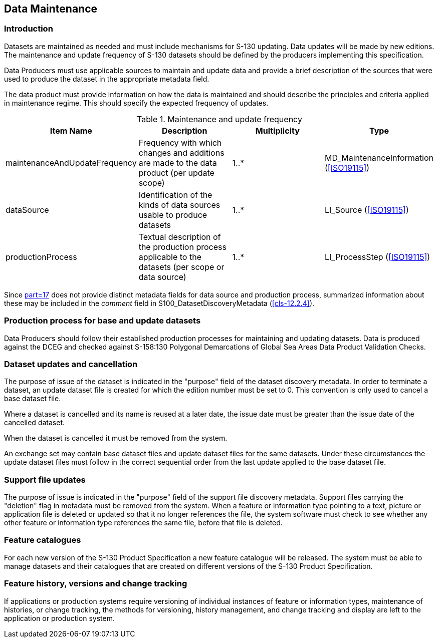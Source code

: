 == Data Maintenance

=== Introduction

Datasets are maintained as needed and must include mechanisms for S-130
updating. Data updates will be made by new editions. The maintenance and
update frequency of S-130 datasets should be defined by the producers
implementing this specification.

Data Producers must use applicable sources to maintain and update data
and provide a brief description of the sources that were used to produce
the dataset in the appropriate metadata field.

The data product must provide information on how the data is maintained
and should describe the principles and criteria applied in maintenance
regime. This should specify the expected frequency of updates.

[[tab-10-1]]
.Maintenance and update frequency
[cols="a,a,a,a",options=header]
|===
| Item Name | Description | Multiplicity | Type

| maintenanceAndUpdateFrequency | Frequency with which changes and additions are made to the data product (per update scope) | 1..* | MD_MaintenanceInformation (<<ISO19115>>)
| dataSource | Identification of the kinds of data sources usable to produce datasets | 1..* | LI_Source (<<ISO19115>>)
| productionProcess | Textual description of the production process applicable to the datasets (per scope or data source) | 1..* | LI_ProcessStep (<<ISO19115>>)
|===

Since <<S100,part=17>> does not provide distinct metadata fields for data
source and production process, summarized information about these may be
included in the _comment_ field in S100_DatasetDiscoveryMetadata
(<<cls-12.2.4>>).

=== Production process for base and update datasets

Data Producers should follow their established production processes for
maintaining and updating datasets. Data is produced against the DCEG and
checked against S-158:130 Polygonal Demarcations of Global Sea Areas Data
Product Validation Checks.

=== Dataset updates and cancellation

The purpose of issue of the dataset is indicated in the "purpose" field
of the dataset discovery metadata. In order to terminate a dataset, an
update dataset file is created for which the edition number must be set
to 0. This convention is only used to cancel a base dataset file.

Where a dataset is cancelled and its name is reused at a later date, the
issue date must be greater than the issue date of the cancelled dataset.

When the dataset is cancelled it must be removed from the system.

An exchange set may contain base dataset files and update dataset files
for the same datasets. Under these circumstances the update dataset files
must follow in the correct sequential order from the last update applied
to the base dataset file.

=== Support file updates

The purpose of issue is indicated in the "purpose" field of the support
file discovery metadata. Support files carrying the "deletion" flag in
metadata must be removed from the system. When a feature or information
type pointing to a text, picture or application file is deleted or
updated so that it no longer references the file, the system software
must check to see whether any other feature or information type
references the same file, before that file is deleted.

=== Feature catalogues

For each new version of the S-130 Product Specification a new feature
catalogue will be released. The system must be able to manage datasets
and their catalogues that are created on different versions of the S-130
Product Specification.

=== Feature history, versions and change tracking

If applications or production systems require versioning of individual
instances of feature or information types, maintenance of histories, or
change tracking, the methods for versioning, history management, and
change tracking and display are left to the application or production
system.
